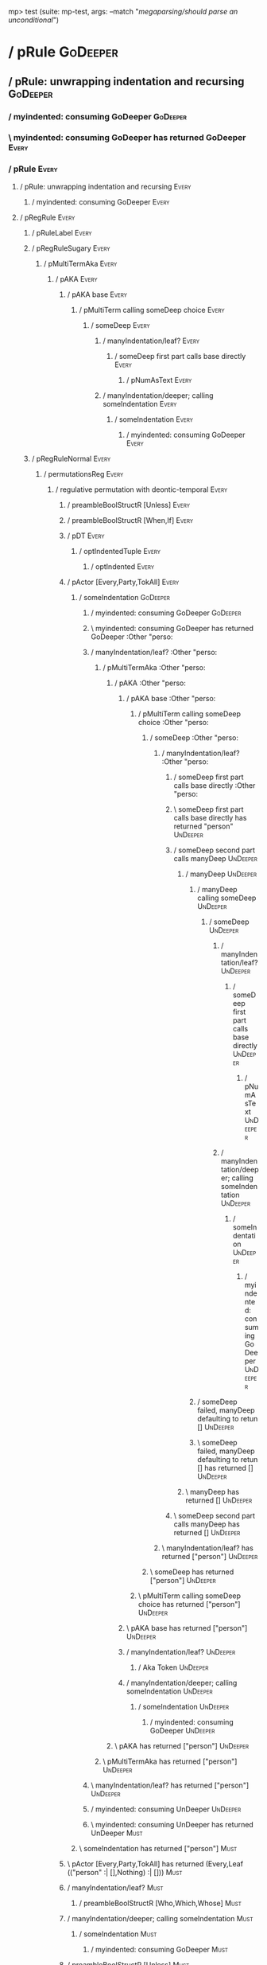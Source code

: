 mp> test (suite: mp-test, args: --match "/megaparsing/should parse an unconditional/")

* / pRule                                                                                                               :GoDeeper:
** / pRule: unwrapping indentation and recursing                                                                       :GoDeeper:
*** / myindented: consuming GoDeeper                                                                                  :GoDeeper:
*** \ myindented: consuming GoDeeper has returned GoDeeper                                                            :Every:
*** / pRule                                                                                                           :Every:
**** / pRule: unwrapping indentation and recursing                                                                   :Every:
***** / myindented: consuming GoDeeper                                                                              :Every:
**** / pRegRule                                                                                                      :Every:
***** / pRuleLabel                                                                                                  :Every:
***** / pRegRuleSugary                                                                                              :Every:
****** / pMultiTermAka                                                                                             :Every:
******* / pAKA                                                                                                    :Every:
******** / pAKA base                                                                                             :Every:
********* / pMultiTerm calling someDeep choice                                                                  :Every:
********** / someDeep                                                                                          :Every:
*********** / manyIndentation/leaf?                                                                           :Every:
************ / someDeep first part calls base directly                                                       :Every:
************* / pNumAsText                                                                                  :Every:
*********** / manyIndentation/deeper; calling someIndentation                                                 :Every:
************ / someIndentation                                                                               :Every:
************* / myindented: consuming GoDeeper                                                              :Every:
***** / pRegRuleNormal                                                                                              :Every:
****** / permutationsReg                                                                                           :Every:
******* / regulative permutation with deontic-temporal                                                            :Every:
******** / preambleBoolStructR [Unless]                                                                          :Every:
******** / preambleBoolStructR [When,If]                                                                         :Every:
******** / pDT                                                                                                   :Every:
********* / optIndentedTuple                                                                                    :Every:
********** / optIndented                                                                                       :Every:
******** / pActor [Every,Party,TokAll]                                                                           :Every:
********* / someIndentation                                                                                     :GoDeeper:
********** / myindented: consuming GoDeeper                                                                    :GoDeeper:
********** \ myindented: consuming GoDeeper has returned GoDeeper                                              :Other "perso:
********** / manyIndentation/leaf?                                                                             :Other "perso:
*********** / pMultiTermAka                                                                                   :Other "perso:
************ / pAKA                                                                                          :Other "perso:
************* / pAKA base                                                                                   :Other "perso:
************** / pMultiTerm calling someDeep choice                                                        :Other "perso:
*************** / someDeep                                                                                :Other "perso:
**************** / manyIndentation/leaf?                                                                 :Other "perso:
***************** / someDeep first part calls base directly                                             :Other "perso:
***************** \ someDeep first part calls base directly has returned "person"                       :UnDeeper:
***************** / someDeep second part calls manyDeep                                                 :UnDeeper:
****************** / manyDeep                                                                          :UnDeeper:
******************* / manyDeep calling someDeep                                                       :UnDeeper:
******************** / someDeep                                                                      :UnDeeper:
********************* / manyIndentation/leaf?                                                       :UnDeeper:
********************** / someDeep first part calls base directly                                   :UnDeeper:
*********************** / pNumAsText                                                              :UnDeeper:
********************* / manyIndentation/deeper; calling someIndentation                             :UnDeeper:
********************** / someIndentation                                                           :UnDeeper:
*********************** / myindented: consuming GoDeeper                                          :UnDeeper:
******************* / someDeep failed, manyDeep defaulting to retun []                                :UnDeeper:
******************* \ someDeep failed, manyDeep defaulting to retun [] has returned []                :UnDeeper:
****************** \ manyDeep has returned []                                                          :UnDeeper:
***************** \ someDeep second part calls manyDeep has returned []                                 :UnDeeper:
**************** \ manyIndentation/leaf? has returned ["person"]                                         :UnDeeper:
*************** \ someDeep has returned ["person"]                                                        :UnDeeper:
************** \ pMultiTerm calling someDeep choice has returned ["person"]                                :UnDeeper:
************* \ pAKA base has returned ["person"]                                                           :UnDeeper:
************* / manyIndentation/leaf?                                                                       :UnDeeper:
************** / Aka Token                                                                                 :UnDeeper:
************* / manyIndentation/deeper; calling someIndentation                                             :UnDeeper:
************** / someIndentation                                                                           :UnDeeper:
*************** / myindented: consuming GoDeeper                                                          :UnDeeper:
************ \ pAKA has returned ["person"]                                                                  :UnDeeper:
*********** \ pMultiTermAka has returned ["person"]                                                           :UnDeeper:
********** \ manyIndentation/leaf? has returned ["person"]                                                     :UnDeeper:
********** / myindented: consuming UnDeeper                                                                    :UnDeeper:
********** \ myindented: consuming UnDeeper has returned UnDeeper                                              :Must:
********* \ someIndentation has returned ["person"]                                                             :Must:
******** \ pActor [Every,Party,TokAll] has returned (Every,Leaf (("person" :| [],Nothing) :| []))                :Must:
******** / manyIndentation/leaf?                                                                                 :Must:
********* / preambleBoolStructR [Who,Which,Whose]                                                               :Must:
******** / manyIndentation/deeper; calling someIndentation                                                       :Must:
********* / someIndentation                                                                                     :Must:
********** / myindented: consuming GoDeeper                                                                    :Must:
******** / preambleBoolStructR [Unless]                                                                          :Must:
******** / preambleBoolStructR [When,If]                                                                         :Must:
******** / pDT                                                                                                   :Must:
********* / optIndentedTuple                                                                                    :Must:
********** / optIndented                                                                                       :Must:
*********** / someIndentation                                                                                 :Do:
************ / myindented: consuming GoDeeper                                                                :Do:
********** \ optIndented has returned (DMust,Nothing)                                                          :Do:
********* \ optIndentedTuple has returned (DMust,Nothing)                                                       :Do:
******** \ pDT has returned (DMust,Nothing)                                                                      :Do:
******** / preambleBoolStructR [Unless]                                                                          :Do:
******** / preambleBoolStructR [When,If]                                                                         :Do:
******** / pDoAction/Do                                                                                          :Do:
******** \ pDoAction/Do has returned Do                                                                          :GoDeeper:
******** / pDoAction/pAction                                                                                     :GoDeeper:
********* / pAction calling dBoolStructP                                                                        :GoDeeper:
********** / dBoolStructP calling exprP                                                                        :GoDeeper:
*********** / expr pParamText                                                                                 :GoDeeper:
************ / term p / 1:someIndentation                                                                    :GoDeeper:
************* / myindented: consuming GoDeeper                                                              :GoDeeper:
************* \ myindented: consuming GoDeeper has returned GoDeeper                                        :Other "sing":
************* / term p / 1:someIndentation                                                                  :Other "sing":
************** / myindented: consuming GoDeeper                                                            :Other "sing":
************* / term p / 2:pOtherVal                                                                        :Other "sing":
************** / pParamText                                                                                :UnDeeper:
*************** / pParamText(flat) first line: pKeyValues                                                 :UnDeeper:
**************** / pKeyValues                                                                            :UnDeeper:
***************** / someIndentation                                                                     :UnDeeper:
****************** / myindented: consuming GoDeeper                                                    :UnDeeper:
************* / term p / 3:plain p                                                                          :Other "sing":
************** / pParamText                                                                                :Other "sing":
*************** / pParamText(flat) first line: pKeyValues                                                 :Other "sing":
**************** / pKeyValues                                                                            :Other "sing":
***************** / someIndentation                                                                     :Other "sing":
****************** / myindented: consuming GoDeeper                                                    :Other "sing":
************ / term p / 2:pOtherVal                                                                          :GoDeeper:
************ / term p / 3:plain p                                                                            :GoDeeper:
************* / pParamText                                                                                  :GoDeeper:
************** / pParamText(flat) first line: pKeyValues                                                   :GoDeeper:
*************** / pKeyValues                                                                              :GoDeeper:
**************** / someIndentation                                                                       :GoDeeper:
***************** / myindented: consuming GoDeeper                                                      :GoDeeper:
***************** \ myindented: consuming GoDeeper has returned GoDeeper                                :Other "sing":
***************** / manyIndentation/leaf?                                                               :Other "sing":
****************** / someDeepThenMaybe                                                                 :Other "sing":
******************* / someDeepThenMaybe/initial                                                       :Other "sing":
******************* \ someDeepThenMaybe/initial has returned "sing"                                   :UnDeeper:
******************* / going inner                                                                     :UnDeeper:
******************** / someIndentation                                                               :UnDeeper:
********************* / myindented: consuming GoDeeper                                              :UnDeeper:
******************* / going rhs                                                                       :UnDeeper:
******************** / manyThenMaybe/base                                                            :UnDeeper:
********************* / someIndentation                                                             :UnDeeper:
********************** / myindented: consuming GoDeeper                                            :UnDeeper:
******************** \ manyThenMaybe/base has returned ([],Nothing)                                  :UnDeeper:
******************* \ going rhs has returned ([],Nothing)                                             :UnDeeper:
****************** \ someDeepThenMaybe has returned (["sing"],Nothing)                                 :UnDeeper:
***************** \ manyIndentation/leaf? has returned (["sing"],Nothing)                               :UnDeeper:
***************** / myindented: consuming UnDeeper                                                      :UnDeeper:
***************** \ myindented: consuming UnDeeper has returned UnDeeper                                :UnDeeper:
**************** \ someIndentation has returned (["sing"],Nothing)                                       :UnDeeper:
*************** \ pKeyValues has returned ("sing" :| [],Nothing)                                          :UnDeeper:
************** \ pParamText(flat) first line: pKeyValues has returned ("sing" :| [],Nothing)               :UnDeeper:
************** / pParamText(flat) subsequent lines: sameMany pKeyValues                                    :UnDeeper:
*************** / sameMany                                                                                :UnDeeper:
**************** / pKeyValues                                                                            :UnDeeper:
***************** / someIndentation                                                                     :UnDeeper:
****************** / myindented: consuming GoDeeper                                                    :UnDeeper:
*************** \ sameMany has returned []                                                                :UnDeeper:
************** \ pParamText(flat) subsequent lines: sameMany pKeyValues has returned []                    :UnDeeper:
************* \ pParamText has returned ("sing" :| [],Nothing) :| []                                        :UnDeeper:
************ \ term p / 3:plain p has returned MyLeaf (("sing" :| [],Nothing) :| [])                         :UnDeeper:
************ / binary(Or)                                                                                    :UnDeeper:
************ / binary(And)                                                                                   :UnDeeper:
*********** \ expr pParamText has returned MyLeaf (("sing" :| [],Nothing) :| [])                              :UnDeeper:
********** \ dBoolStructP calling exprP has returned Leaf (("sing" :| [],Nothing) :| [])                       :UnDeeper:
********* \ pAction calling dBoolStructP has returned Leaf (("sing" :| [],Nothing) :| [])                       :UnDeeper:
******** \ pDoAction/pAction has returned Leaf (("sing" :| [],Nothing) :| [])                                    :UnDeeper:
******** / preambleBoolStructR [Unless]                                                                          :UnDeeper:
******** / preambleBoolStructR [When,If]                                                                         :UnDeeper:
******* \ regulative permutation with deontic-temporal has returned RuleBody {rbaction = Leaf (("sing" :| [],Nothing) :| []), rbpbrs = [], rbpbrneg = [], rbdeon = DMust, rbtemporal = Nothing, rbupon = [], rbgiven = [], rbhaving = Nothing, rbkeyname = (Every,Leaf (("person" :| [],Nothing) :| [])), rbwho = Nothing} :UnDeeper:
****** \ permutationsReg has returned RuleBody {rbaction = Leaf (("sing" :| [],Nothing) :| []), rbpbrs = [], rbpbrneg = [], rbdeon = DMust, rbtemporal = Nothing, rbupon = [], rbgiven = [], rbhaving = Nothing, rbkeyname = (Every,Leaf (("person" :| [],Nothing) :| [])), rbwho = Nothing} :UnDeeper:
****** / pHenceLest-Hence                                                                                          :UnDeeper:
****** / pHenceLest-Lest                                                                                           :UnDeeper:
*****   pRegRuleNormal: permutations returned rulebody RuleBody {rbaction = Leaf (("sing" :| [],Nothing) :| []), rbpbrs = [], rbpbrneg = [], rbdeon = DMust, rbtemporal = Nothing, rbupon = [], rbgiven = [], rbhaving = Nothing, rbkeyname = (Every,Leaf (("person" :| [],Nothing) :| [])), rbwho = Nothing} :UnDeeper:
*****   pRegRuleNormal: the positive preamble is Nothing                                                           :UnDeeper:
*****   pRegRuleNormal: the negative preamble is Nothing                                                           :UnDeeper:
*****   pRegRuleNormal: returning Regulative {subj = Leaf (("person" :| [],Nothing) :| []), keyword = Every, who = Nothing, cond = Nothing, deontic = DMust, action = Leaf (("sing" :| [],Nothing) :| []), temporal = Nothing, hence = Nothing, lest = Nothing, rlabel = Nothing, lsource = Nothing, srcref = Nothing, upon = Nothing, given = Nothing, having = Nothing} :UnDeeper:
***** \ pRegRuleNormal has returned Regulative {subj = Leaf (("person" :| [],Nothing) :| []), keyword = Every, who = Nothing, cond = Nothing, deontic = DMust, action = Leaf (("sing" :| [],Nothing) :| []), temporal = Nothing, hence = Nothing, lest = Nothing, rlabel = Nothing, lsource = Nothing, srcref = Nothing, upon = Nothing, given = Nothing, having = Nothing} :UnDeeper:
**** \ pRegRule has returned Regulative {subj = Leaf (("person" :| [],Nothing) :| []), keyword = Every, who = Nothing, cond = Nothing, deontic = DMust, action = Leaf (("sing" :| [],Nothing) :| []), temporal = Nothing, hence = Nothing, lest = Nothing, rlabel = Nothing, lsource = Nothing, srcref = Nothing, upon = Nothing, given = Nothing, having = Nothing} :UnDeeper:
*** \ pRule has returned Regulative {subj = Leaf (("person" :| [],Nothing) :| []), keyword = Every, who = Nothing, cond = Nothing, deontic = DMust, action = Leaf (("sing" :| [],Nothing) :| []), temporal = Nothing, hence = Nothing, lest = Nothing, rlabel = Nothing, lsource = Nothing, srcref = Nothing, upon = Nothing, given = Nothing, having = Nothing} :UnDeeper:
*** / myindented: consuming UnDeeper                                                                                  :UnDeeper:
*** \ myindented: consuming UnDeeper has returned UnDeeper                                                            :EOF:
** \ pRule: unwrapping indentation and recursing has returned Regulative {subj = Leaf (("person" :| [],Nothing) :| []), keyword = Every, who = Nothing, cond = Nothing, deontic = DMust, action = Leaf (("sing" :| [],Nothing) :| []), temporal = Nothing, hence = Nothing, lest = Nothing, rlabel = Nothing, lsource = Nothing, srcref = Nothing, upon = Nothing, given = Nothing, having = Nothing} :EOF:
* \ pRule has returned Regulative {subj = Leaf (("person" :| [],Nothing) :| []), keyword = Every, who = Nothing, cond = Nothing, deontic = DMust, action = Leaf (("sing" :| [],Nothing) :| []), temporal = Nothing, hence = Nothing, lest = Nothing, rlabel = Nothing, lsource = Nothing, srcref = Nothing, upon = Nothing, given = Nothing, having = Nothing} :EOF:
* / pRule                                                                                                               :EOF:

megaparsing
  should parse an unconditional

Finished in 0.0034 seconds
1 example, 0 failures

mp> Test suite mp-test passed
